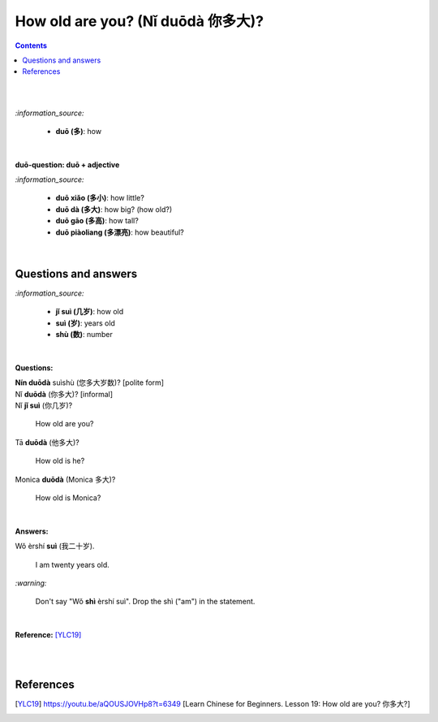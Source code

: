 ==================================
How old are you? (Nǐ duōdà 你多大)?
==================================
.. contents:: **Contents**
   :depth: 3
   :local:
   :backlinks: top

|
|

`:information_source:`
   
   - **duō (多)**: how

|

**duō-question: duō + adjective**

`:information_source:`

   - **duō xiǎo (多小)**: how little?
   - **duō dà (多大)**: how big? (how old?)
   - **duō gāo (多高)**: how tall?
   - **duō piàoliang (多漂亮)**: how beautiful?

|

Questions and answers
=====================
`:information_source:`
 
   - **jǐ suì (几岁)**: how old
   - **suì (岁)**: years old
   - **shù (数)**: number

|

**Questions:**

| **Nín duōdà** suìshù (您多大岁数)? [polite form]
| Nǐ **duōdà** (你多大)? [informal]
| Nǐ **jǐ suì** (你几岁)?

   How old are you?
   
| Tā **duōdà** (他多大)?

   How old is he?
   
| Monica **duōdà** (Monica 多大)?

   How old is Monica?

|

**Answers:**

| Wǒ èrshí **suì** (我二十岁).

   I am twenty years old.

`:warning:`

   Don't say "Wǒ **shì** èrshí suì". Drop the shì ("am") in the statement.

|

**Reference:** [YLC19]_

|
|
   
References
==========
.. [YLC19] https://youtu.be/aQOUSJOVHp8?t=6349 [Learn Chinese for Beginners. Lesson 19: How old are you? 你多大?]
